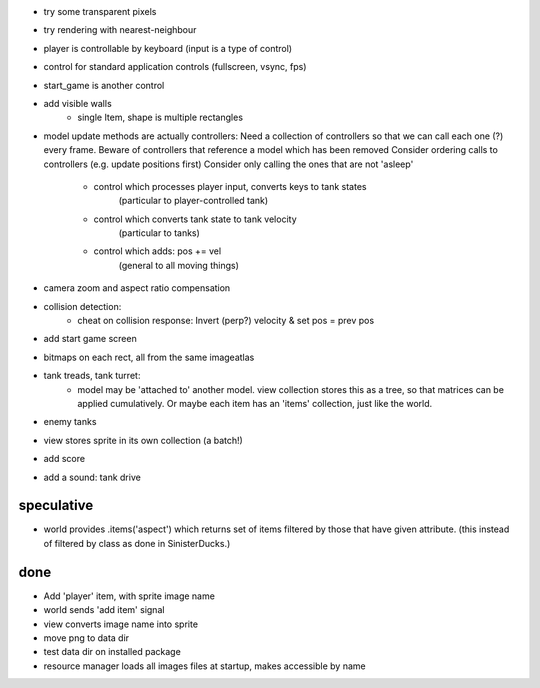 - try some transparent pixels
- try rendering with nearest-neighbour
- player is controllable by keyboard (input is a type of control)
- control for standard application controls (fullscreen, vsync, fps)
- start_game is another control
- add visible walls
    - single Item, shape is multiple rectangles
- model update methods are actually controllers:
  Need a collection of controllers so that we can call each one (?) every frame.
  Beware of controllers that reference a model which has been removed
  Consider ordering calls to controllers (e.g. update positions first)
  Consider only calling the ones that are not 'asleep'
    - control which processes player input, converts keys to tank states
        (particular to player-controlled tank)
    - control which converts tank state to tank velocity
        (particular to tanks)
    - control which adds: pos += vel
        (general to all moving things)
- camera zoom and aspect ratio compensation
- collision detection:
    - cheat on collision response: Invert (perp?) velocity & set pos = prev pos
- add start game screen
- bitmaps on each rect, all from the same imageatlas
- tank treads, tank turret:
    - model may be 'attached to' another model. view collection stores this
      as a tree, so that matrices can be applied cumulatively. Or maybe each
      item has an 'items' collection, just like the world.
- enemy tanks
- view stores sprite in its own collection (a batch!)
- add score
- add a sound: tank drive

speculative
===========
- world provides .items('aspect') which returns set of items filtered by
  those that have given attribute. (this instead of filtered by class as
  done in SinisterDucks.)

done
====
- Add 'player' item, with sprite image name
- world sends 'add item' signal
- view converts image name into sprite
- move png to data dir
- test data dir on installed package
- resource manager loads all images files at startup, makes accessible by name

